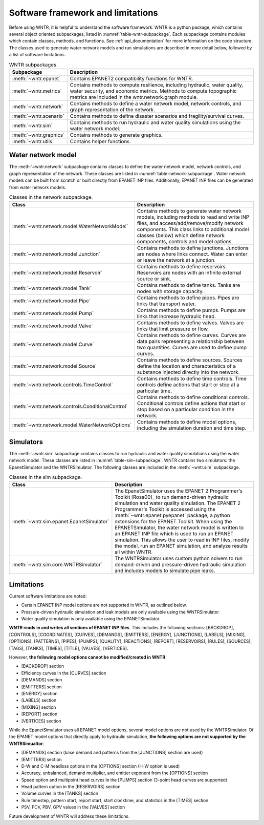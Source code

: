 .. _software_framework:

.. role:: red

Software framework and limitations
======================================

Before using WNTR, it is helpful to understand the software framework.
WNTR is a python package, which contains several object oriented subpackages, listed in :numref:`table-wntr-subpackage`.
Each subpackage contains modules which contain classes, methods, and functions.
See :ref:`api_documentation` for more information on the code structure.
The classes used to generate water network models and 
run simulations are described in more detail below, followed by a list of software limitations.

.. _table-wntr-subpackage:
.. table:: WNTR subpackages.

   =======================  =============================================================================================================================================================================================================================================================================
   Subpackage               Description
   =======================  =============================================================================================================================================================================================================================================================================
   :meth:`~wntr.epanet`     Contains EPANET2 compatibility functions for WNTR.
   :meth:`~wntr.metrics`	Contains methods to compute resilience, including hydraulic, water quality, water security, and economic metrics. Methods to compute topographic metrics are included in the wntr.network.graph module.
   :meth:`~wntr.network`	Contains methods to define a water network model, network controls, and graph representation of the network.
   :meth:`~wntr.scenario`   Contains methods to define disaster scenarios and fragility/survival curves.
   :meth:`~wntr.sim`		Contains methods to run hydraulic and water quality simulations using the water network model.
   :meth:`~wntr.graphics`    Contains methods to generate graphics.
   :meth:`~wntr.utils`      Contains helper functions.
   =======================  =============================================================================================================================================================================================================================================================================

Water network model
----------------------
The :meth:`~wntr.network` subpackage contains classes to define the water network model, network controls, and graph representation of the network.
These classes are listed in :numref:`table-network-subpackage`.
Water network models can be built from scratch or built directly from EPANET INP files.
Additionally, EPANET INP files can be generated from water network models.

.. _table-network-subpackage:
.. table:: Classes in the network subpackage.

   =================================================  =============================================================================================================================================================================================================================================================================
   Class                                              Description
   =================================================  =============================================================================================================================================================================================================================================================================
   :meth:`~wntr.network.model.WaterNetworkModel`      Contains methods to generate water network models, including methods to read and write INP files, and access/add/remove/modify network components.  This class links to additional model classes (below) which define network components, controls and model options.
   :meth:`~wntr.network.model.Junction`	              Contains methods to define junctions. Junctions are nodes where links connect. Water can enter or leave the network at a junction.
   :meth:`~wntr.network.model.Reservoir`              Contains methods to define reservoirs. Reservoirs are nodes with an infinite external source or sink.      
   :meth:`~wntr.network.model.Tank`                   Contains methods to define tanks. Tanks are nodes with storage capacity.     
   :meth:`~wntr.network.model.Pipe`		              Contains methods to define pipes. Pipes are links that transport water. 
   :meth:`~wntr.network.model.Pump`                   Contains methods to define pumps. Pumps are links that increase hydraulic head. 
   :meth:`~wntr.network.model.Valve`                  Contains methods to define valves. Valves are links that limit pressure or flow. 
   :meth:`~wntr.network.model.Curve`                  Contains methods to define curves. Curves are data pairs representing a relationship between two quantities.  Curves are used to define pump curves. 
   :meth:`~wntr.network.model.Source`                 Contains methods to define sources. Sources define the location and characteristics of a substance injected directly into the network.
   :meth:`~wntr.network.controls.TimeControl`         Contains methods to define time controls. Time controls define actions that start or stop at a particular time. 
   :meth:`~wntr.network.controls.ConditionalControl`  Contains methods to define conditional controls. Conditional controls define actions that start or stop based on a particular condition in the network. 
   :meth:`~wntr.network.model.WaterNetworkOptions`    Contains methods to define model options, including the simulation duration and time step.
   =================================================  =============================================================================================================================================================================================================================================================================

Simulators
---------------
The :meth:`~wntr.sim` subpackage contains classes to run hydraulic and water quality simulations using the water network model.
These classes are listed in :numref:`table-sim-subpackage`.
WNTR contains two simulators: the EpanetSimulator and the WNTRSimulator.
The following classes are included in the :meth:`~wntr.sim` subpackage.

.. _table-sim-subpackage:
.. table:: Classes in the sim subpackage.

   =================================================  =============================================================================================================================================================================================================================================================================
   Class                                              Description
   =================================================  =============================================================================================================================================================================================================================================================================
   :meth:`~wntr.sim.epanet.EpanetSimulator`           The EpanetSimulator uses the EPANET 2 Programmer's Toolkit [Ross00]_ to run demand-driven hydraulic simulation and water quality simulation.
                                                      The EPANET 2 Programmer's Toolkit is accessed using the :meth:`~wntr.epanet.pyepanet` package, a python extensions for the EPANET Toolkit. 
                                                      When using the EPANETSimulator, the water network model is written to an EPANET INP file which is used to run an EPANET simulation.
                                                      This allows the user to read in INP files, modify the model, run 
                                                      an EPANET simulation, and analyze results all within WNTR.
	
	:meth:`~wntr.sim.core.WNTRSimulator`              The WNTRSimulator uses custom python solvers to run demand-driven and pressure-driven hydraulic simulation and includes models to simulate pipe leaks. 
   =================================================  =============================================================================================================================================================================================================================================================================

.. _limitations:
   
Limitations
---------------
Current software limitations are noted:

* Certain EPANET INP model options are not supported in WNTR, as outlined below.

* Pressure-driven hydraulic simulation and leak models are only available using the WNTRSimulator.  

* Water quality simulation is only available using the EPANETSimulator.  

**WNTR reads in and writes all sections of EPANET INP files**.  This includes the following sections: 
[BACKDROP], 
[CONTROLS], 
[COORDINATES], 
[CURVES], 
[DEMANDS],
[EMITTERS],
[ENERGY],
[JUNCTIONS],
[LABELS],
[MIXING],
[OPTIONS],
[PATTERNS],
[PIPES],
[PUMPS],
[QUALITY],
[REACTIONS],
[REPORT],
[RESERVOIRS],
[RULES],
[SOURCES],
[TAGS],
[TANKS],
[TIMES],
[TITLE],                                  
[VALVES],
[VERTICES].  

However, **the following model options cannot be modified/created in WNTR**:

* [BACKDROP] section
* Efficiency curves in the [CURVES] section
* [DEMANDS] section
* [EMITTERS] section
* [ENERGY] section
* [LABELS] section
* [MIXING] section
* [REPORT] section
* [VERTICES] section

While the EpanetSimulator uses all EPANET model options, several model options are not used by the WNTRSimulator.  
Of the EPANET model options that directly apply to hydraulic simulation, **the following options are not supported by the WNTRSimualtor**:

* [DEMANDS] section (base demand and patterns from the [JUNCTIONS] section are used)
* [EMITTERS] section
* D-W and C-M headloss options in the [OPTIONS] section (H-W option is used)
* Accuracy, unbalanced, demand multiplier, and emitter exponent from the [OPTIONS] section
* Speed option and multipoint head curves in the [PUMPS] section (3-point head curves are supported)
* Head pattern option in the [RESERVOIRS] section
* Volume curves in the [TANKS] section
* Rule timestep, pattern start, report start, start clocktime, and statistics in the [TIMES] section
* PSV, FCV, PBV, GPV values in the [VALVES] section

Future development of WNTR will address these limitations.
